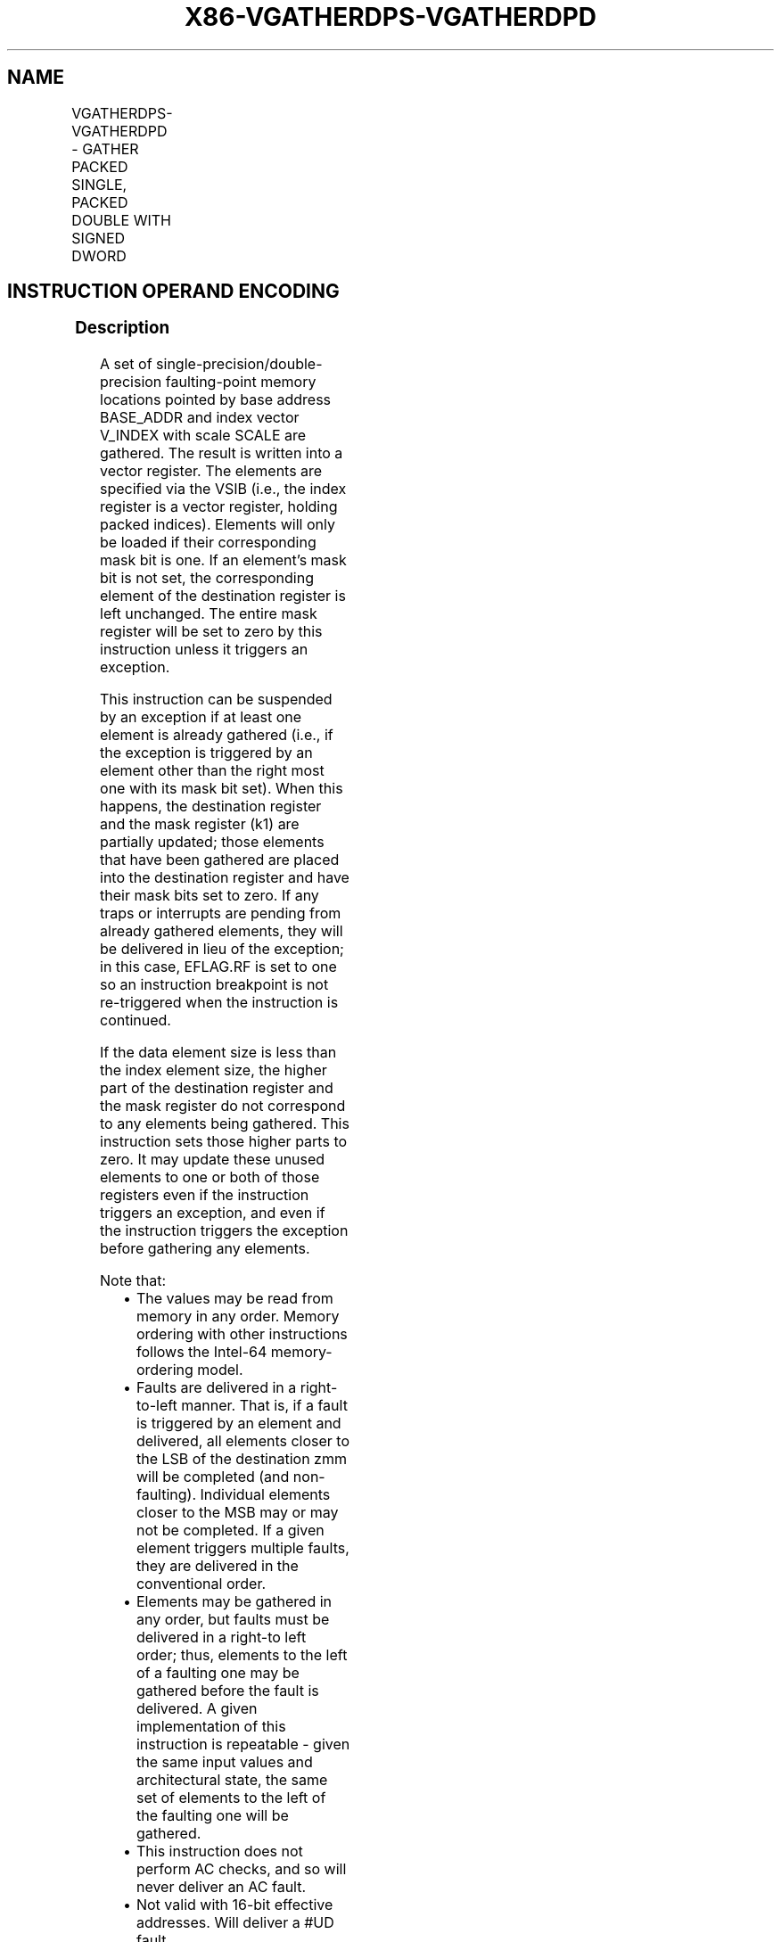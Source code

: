 .nh
.TH "X86-VGATHERDPS-VGATHERDPD" "7" "May 2019" "TTMO" "Intel x86-64 ISA Manual"
.SH NAME
VGATHERDPS-VGATHERDPD - GATHER PACKED SINGLE, PACKED DOUBLE WITH SIGNED DWORD
.TS
allbox;
l l l l l 
l l l l l .
\fB\fCOpcode/Instruction\fR	\fB\fCOp/En\fR	\fB\fC64/32 bit Mode Support\fR	\fB\fCCPUID Feature Flag\fR	\fB\fCDescription\fR
T{
EVEX.128.66.0F38.W0 92 /vsib VGATHERDPS xmm1 {k1}, vm32x
T}
	A	V/V	AVX512VL AVX512F	T{
Using signed dword indices, gather single\-precision floating\-point values from memory using k1 as completion mask.
T}
T{
EVEX.256.66.0F38.W0 92 /vsib VGATHERDPS ymm1 {k1}, vm32y
T}
	A	V/V	AVX512VL AVX512F	T{
Using signed dword indices, gather single\-precision floating\-point values from memory using k1 as completion mask.
T}
T{
EVEX.512.66.0F38.W0 92 /vsib VGATHERDPS zmm1 {k1}, vm32z
T}
	A	V/V	AVX512F	T{
Using signed dword indices, gather single\-precision floating\-point values from memory using k1 as completion mask.
T}
T{
EVEX.128.66.0F38.W1 92 /vsib VGATHERDPD xmm1 {k1}, vm32x
T}
	A	V/V	AVX512VL AVX512F	T{
Using signed dword indices, gather float64 vector into float64 vector xmm1 using k1 as completion mask.
T}
T{
EVEX.256.66.0F38.W1 92 /vsib VGATHERDPD ymm1 {k1}, vm32x
T}
	A	V/V	AVX512VL AVX512F	T{
Using signed dword indices, gather float64 vector into float64 vector ymm1 using k1 as completion mask.
T}
T{
EVEX.512.66.0F38.W1 92 /vsib VGATHERDPD zmm1 {k1}, vm32y
T}
	A	V/V	AVX512F	T{
Using signed dword indices, gather float64 vector into float64 vector zmm1 using k1 as completion mask.
T}
.TE

.SH INSTRUCTION OPERAND ENCODING
.TS
allbox;
l l l l l l 
l l l l l l .
Op/En	Tuple Type	Operand 1	Operand 2	Operand 3	Operand 4
A	Tuple1 Scalar	ModRM:reg (w)	T{
BaseReg (R): VSIB:base, VectorReg(R): VSIB:index
T}
	NA	NA
.TE

.SS Description
.PP
A set of single\-precision/double\-precision faulting\-point memory
locations pointed by base address BASE\_ADDR and index vector V\_INDEX
with scale SCALE are gathered. The result is written into a vector
register. The elements are specified via the VSIB (i.e., the index
register is a vector register, holding packed indices). Elements will
only be loaded if their corresponding mask bit is one. If an element’s
mask bit is not set, the corresponding element of the destination
register is left unchanged. The entire mask register will be set to zero
by this instruction unless it triggers an exception.

.PP
This instruction can be suspended by an exception if at least one
element is already gathered (i.e., if the exception is triggered by an
element other than the right most one with its mask bit set). When this
happens, the destination register and the mask register (k1) are
partially updated; those elements that have been gathered are placed
into the destination register and have their mask bits set to zero. If
any traps or interrupts are pending from already gathered elements, they
will be delivered in lieu of the exception; in this case, EFLAG.RF is
set to one so an instruction breakpoint is not re\-triggered when the
instruction is continued.

.PP
If the data element size is less than the index element size, the higher
part of the destination register and the mask register do not correspond
to any elements being gathered. This instruction sets those higher parts
to zero. It may update these unused elements to one or both of those
registers even if the instruction triggers an exception, and even if the
instruction triggers the exception before gathering any elements.

.PP
Note that:

.RS
.IP \(bu 2
The values may be read from memory in any order. Memory ordering
with other instructions follows the Intel\-64 memory\-ordering model.
.IP \(bu 2
Faults are delivered in a right\-to\-left manner. That is, if a fault
is triggered by an element and delivered, all elements closer to the
LSB of the destination zmm will be completed (and non\-faulting).
Individual elements closer to the MSB may or may not be completed.
If a given element triggers multiple faults, they are delivered in
the conventional order.
.IP \(bu 2
Elements may be gathered in any order, but faults must be delivered
in a right\-to left order; thus, elements to the left of a faulting
one may be gathered before the fault is delivered. A given
implementation of this instruction is repeatable \- given the same
input values and architectural state, the same set of elements to
the left of the faulting one will be gathered.
.IP \(bu 2
This instruction does not perform AC checks, and so will never
deliver an AC fault.
.IP \(bu 2
Not valid with 16\-bit effective addresses. Will deliver a #UD
fault.

.RE

.PP
Note that the presence of VSIB byte is enforced in this instruction.
Hence, the instruction will #UD fault if ModRM.rm is different than
100b.

.PP
This instruction has special disp8*N and alignment rules. N is
considered to be the size of a single vector element.

.PP
The scaled index may require more bits to represent than the address
bits used by the processor (e.g., in 32\-bit mode, if the scale is
greater than one). In this case, the most significant bits beyond the
number of address bits are ignored.

.PP
The instruction will #UD fault if the destination vector zmm1 is the
same as index vector VINDEX. The instruction will #UD fault if the k0
mask register is specified.

.SS Operation
.PP
.RS

.nf
BASE\_ADDR stands for the memory operand base address (a GPR); may not exist
VINDEX stands for the memory operand vector of indices (a vector register)
SCALE stands for the memory operand scalar (1, 2, 4 or 8)
DISP is the optional 1 or 4 byte displacement

.fi
.RE

.SS VGATHERDPS (EVEX encoded version)
.PP
.RS

.nf
(KL, VL) = (4, 128), (8, 256), (16, 512)
FOR j←0 TO KL\-1
    i←j * 32
    IF k1[j]
        THEN DEST[i+31:i]←
            MEM[BASE\_ADDR +
                SignExtend(VINDEX[i+31:i]) * SCALE + DISP]
            k1[j] ← 0
        ELSE *DEST[i+31:i]←remains unchanged*
    FI;
ENDFOR
k1[MAX\_KL\-1:KL] ← 0
DEST[MAXVL\-1:VL] ← 0

.fi
.RE

.SS VGATHERDPD (EVEX encoded version)
.PP
.RS

.nf
(KL, VL) = (2, 128), (4, 256), (8, 512)
FOR j←0 TO KL\-1
    i←j * 64
    k←j * 32
    IF k1[j]
        THEN DEST[i+63:i]←MEM[BASE\_ADDR +
                SignExtend(VINDEX[k+31:k]) * SCALE + DISP]
            k1[j] ← 0
        ELSE *DEST[i+63:i]←remains unchanged*
    FI;
ENDFOR
k1[MAX\_KL\-1:KL] ← 0
DEST[MAXVL\-1:VL] ← 0

.fi
.RE

.SS Intel C/C++ Compiler Intrinsic Equivalent
.PP
.RS

.nf
VGATHERDPD \_\_m512d \_mm512\_i32gather\_pd( \_\_m256i vdx, void * base, int scale);

VGATHERDPD \_\_m512d \_mm512\_mask\_i32gather\_pd(\_\_m512d s, \_\_mmask8 k, \_\_m256i vdx, void * base, int scale);

VGATHERDPD \_\_m256d \_mm256\_mmask\_i32gather\_pd(\_\_m256d s, \_\_mmask8 k, \_\_m128i vdx, void * base, int scale);

VGATHERDPD \_\_m128d \_mm\_mmask\_i32gather\_pd(\_\_m128d s, \_\_mmask8 k, \_\_m128i vdx, void * base, int scale);

VGATHERDPS \_\_m512 \_mm512\_i32gather\_ps( \_\_m512i vdx, void * base, int scale);

VGATHERDPS \_\_m512 \_mm512\_mask\_i32gather\_ps(\_\_m512 s, \_\_mmask16 k, \_\_m512i vdx, void * base, int scale);

VGATHERDPS \_\_m256 \_mm256\_mmask\_i32gather\_ps(\_\_m256 s, \_\_mmask8 k, \_\_m256i vdx, void * base, int scale);

GATHERDPS \_\_m128 \_mm\_mmask\_i32gather\_ps(\_\_m128 s, \_\_mmask8 k, \_\_m128i vdx, void * base, int scale);

.fi
.RE

.SS SIMD Floating\-Point Exceptions
.PP
None

.SS Other Exceptions
.PP
See Exceptions Type E12.

.SH SEE ALSO
.PP
x86\-manpages(7) for a list of other x86\-64 man pages.

.SH COLOPHON
.PP
This UNOFFICIAL, mechanically\-separated, non\-verified reference is
provided for convenience, but it may be incomplete or broken in
various obvious or non\-obvious ways. Refer to Intel® 64 and IA\-32
Architectures Software Developer’s Manual for anything serious.

.br
This page is generated by scripts; therefore may contain visual or semantical bugs. Please report them (or better, fix them) on https://github.com/ttmo-O/x86-manpages.

.br
MIT licensed by TTMO 2020 (Turkish Unofficial Chamber of Reverse Engineers - https://ttmo.re).
